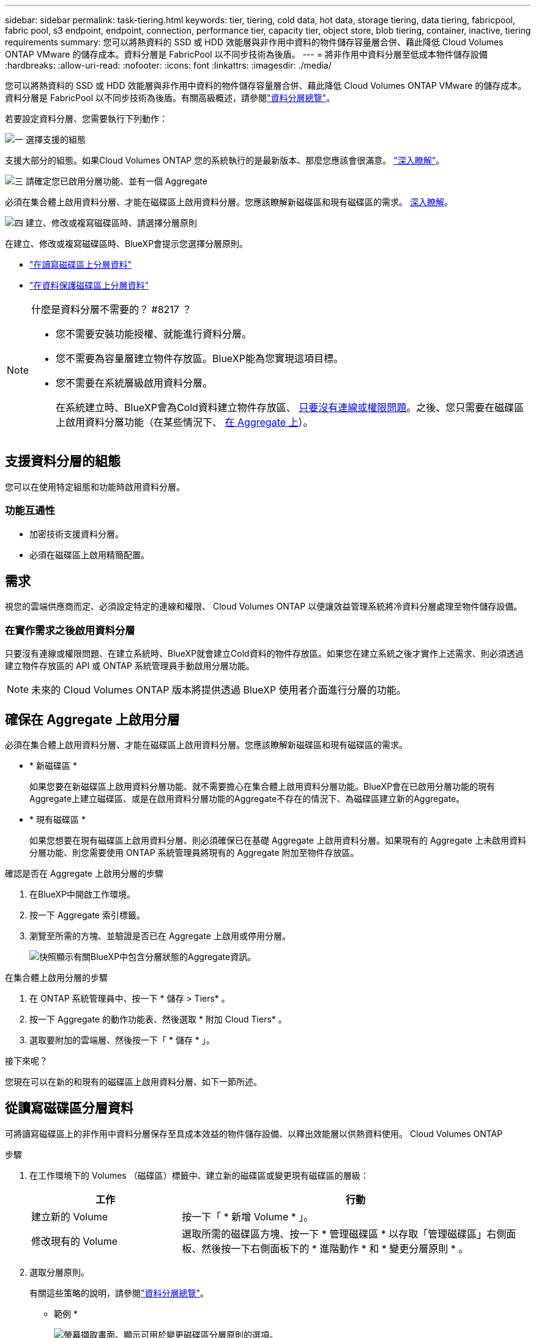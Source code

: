---
sidebar: sidebar 
permalink: task-tiering.html 
keywords: tier, tiering, cold data, hot data, storage tiering, data tiering, fabricpool, fabric pool, s3 endpoint, endpoint, connection, performance tier, capacity tier, object store, blob tiering, container, inactive, tiering requirements 
summary: 您可以將熱資料的 SSD 或 HDD 效能層與非作用中資料的物件儲存容量層合併、藉此降低 Cloud Volumes ONTAP VMware 的儲存成本。資料分層是 FabricPool 以不同步技術為後盾。 
---
= 將非作用中資料分層至低成本物件儲存設備
:hardbreaks:
:allow-uri-read: 
:nofooter: 
:icons: font
:linkattrs: 
:imagesdir: ./media/


[role="lead"]
您可以將熱資料的 SSD 或 HDD 效能層與非作用中資料的物件儲存容量層合併、藉此降低 Cloud Volumes ONTAP VMware 的儲存成本。資料分層是 FabricPool 以不同步技術為後盾。有關高級概述，請參閱link:concept-data-tiering.html["資料分層總覽"]。

若要設定資料分層、您需要執行下列動作：

.image:https://raw.githubusercontent.com/NetAppDocs/common/main/media/number-1.png["一"] 選擇支援的組態
[role="quick-margin-para"]
支援大部分的組態。如果Cloud Volumes ONTAP 您的系統執行的是最新版本、那麼您應該會很滿意。 link:task-tiering.html#configurations-that-support-data-tiering["深入瞭解"]。

.image:https://raw.githubusercontent.com/NetAppDocs/common/main/media/number-2.png["二"] 確保 Cloud Volumes ONTAP 在物件儲存設備與物件儲存設備之間建立連線
[role="quick-margin-list"]
ifdef::aws[]

* 對於 AWS 、您需要 VPC 端點對 S3 。 <<將冷資料分層至 AWS S3 的需求,深入瞭解>>。


endif::aws[]

ifdef::azure[]

* 對於Azure而言、只要BlueXP具備必要的權限、您就不需要執行任何操作。 <<將冷資料分層至 Azure Blob 儲存設備的需求,深入瞭解>>。


endif::azure[]

ifdef::gcp[]

* 若為Google Cloud、您需要設定私有Google Access的子網路、並設定服務帳戶。 <<將冷資料分層至 Google Cloud Storage 儲存庫的需求,深入瞭解>>。


endif::gcp[]

.image:https://raw.githubusercontent.com/NetAppDocs/common/main/media/number-3.png["三"] 請確定您已啟用分層功能、並有一個 Aggregate
[role="quick-margin-para"]
必須在集合體上啟用資料分層、才能在磁碟區上啟用資料分層。您應該瞭解新磁碟區和現有磁碟區的需求。 <<確保在 Aggregate 上啟用分層,深入瞭解>>。

.image:https://raw.githubusercontent.com/NetAppDocs/common/main/media/number-4.png["四"] 建立、修改或複寫磁碟區時、請選擇分層原則
[role="quick-margin-para"]
在建立、修改或複寫磁碟區時、BlueXP會提示您選擇分層原則。

[role="quick-margin-list"]
* link:task-tiering.html#tiering-data-from-read-write-volumes["在讀寫磁碟區上分層資料"]
* link:task-tiering.html#tiering-data-from-data-protection-volumes["在資料保護磁碟區上分層資料"]


[NOTE]
.什麼是資料分層不需要的？ #8217 ？
====
* 您不需要安裝功能授權、就能進行資料分層。
* 您不需要為容量層建立物件存放區。BlueXP能為您實現這項目標。
* 您不需要在系統層級啟用資料分層。
+
在系統建立時、BlueXP會為Cold資料建立物件存放區、 <<在實作需求之後啟用資料分層,只要沒有連線或權限問題>>。之後、您只需要在磁碟區上啟用資料分層功能（在某些情況下、 <<確保在 Aggregate 上啟用分層,在 Aggregate 上>>）。



====


== 支援資料分層的組態

您可以在使用特定組態和功能時啟用資料分層。

ifdef::aws[]



=== AWS支援

* AWS支援資料分層功能、從Cloud Volumes ONTAP 功能表9.2開始。
* 效能層可以是通用SSD（GP3或gp2）或已配置的IOPS SSD（IO1）。
+

NOTE: 使用處理量最佳化的HDD（ST1）時、不建議將資料分層至物件儲存設備。



endif::aws[]

ifdef::azure[]



=== 支援Azure

* Azure支援下列資料分層：
+
** 9.4版、搭配單一節點系統
** 9.6版、搭配HA配對


* 效能層可以是優質SSD託管磁碟、標準SSD託管磁碟或標準HDD託管磁碟。


endif::azure[]

ifdef::gcp[]



=== 支援Google Cloud

* Google Cloud支援資料分層功能、從Cloud Volumes ONTAP 推出的功能僅支援32個9.6個。
* 效能層可以是SSD持續磁碟、平衡持續磁碟或標準持續磁碟。


endif::gcp[]



=== 功能互通性

* 加密技術支援資料分層。
* 必須在磁碟區上啟用精簡配置。




== 需求

視您的雲端供應商而定、必須設定特定的連線和權限、 Cloud Volumes ONTAP 以便讓效益管理系統將冷資料分層處理至物件儲存設備。

ifdef::aws[]



=== 將冷資料分層至 AWS S3 的需求

確保 Cloud Volumes ONTAP 與 S3 建立連線。提供此連線的最佳方法是建立 VPC 端點至 S3 服務。有關說明，請參閱 https://docs.aws.amazon.com/AmazonVPC/latest/UserGuide/vpce-gateway.html#create-gateway-endpoint["AWS 文件：建立閘道端點"^]。

當您建立 VPC 端點時、請務必選取與 Cloud Volumes ONTAP 該實例相對應的區域、 VPC 和路由表。您也必須修改安全性群組、以新增允許流量到 S3 端點的傳出 HTTPS 規則。否則 Cloud Volumes ONTAP 、無法連線至 S3 服務。

如果您遇到任何問題、請參閱 https://aws.amazon.com/premiumsupport/knowledge-center/connect-s3-vpc-endpoint/["AWS 支援知識中心：為什麼我無法使用閘道 VPC 端點連線至 S3 儲存區？"^]。

endif::aws[]

ifdef::azure[]



=== 將冷資料分層至 Azure Blob 儲存設備的需求

只要BlueXP具備必要的權限、您就不需要在效能層與容量層之間建立連線。如果Connector的自訂角色具有下列權限、則BlueXP會為您啟用vnet服務端點：

[source, json]
----
"Microsoft.Network/virtualNetworks/subnets/write",
"Microsoft.Network/routeTables/join/action",
----
根據預設、權限會包含在自訂角色中。 https://docs.netapp.com/us-en/bluexp-setup-admin/reference-permissions-azure.html["檢視Azure對Connector的權限"^]

endif::azure[]

ifdef::gcp[]



=== 將冷資料分層至 Google Cloud Storage 儲存庫的需求

* 駐留的子網路 Cloud Volumes ONTAP 必須設定為私有 Google Access 。如需相關指示、請參閱 https://cloud.google.com/vpc/docs/configure-private-google-access["Google Cloud 文件：設定私有 Google Access"^]。
* 服務帳戶必須附加Cloud Volumes ONTAP 至
+
link:task-creating-gcp-service-account.html["瞭解如何設定此服務帳戶"]。

+
當您建立Cloud Volumes ONTAP 一個運作環境時、系統會提示您選擇此服務帳戶。

+
如果您在部署期間未選擇服務帳戶、則必須關閉Cloud Volumes ONTAP 該服務帳戶、前往Google Cloud主控台、然後將該服務帳戶附加至Cloud Volumes ONTAP 該故障。然後、您可以依照下一節所述、啟用資料分層。

* 若要使用客戶管理的加密金鑰來加密儲存區、請啟用Google Cloud儲存區使用金鑰。
+
link:task-setting-up-gcp-encryption.html["瞭解如何搭配Cloud Volumes ONTAP 使用客戶管理的加密金鑰"]。



endif::gcp[]



=== 在實作需求之後啟用資料分層

只要沒有連線或權限問題、在建立系統時、BlueXP就會建立Cold資料的物件存放區。如果您在建立系統之後才實作上述需求、則必須透過建立物件存放區的 API 或 ONTAP 系統管理員手動啟用分層功能。


NOTE: 未來的 Cloud Volumes ONTAP 版本將提供透過 BlueXP 使用者介面進行分層的功能。



== 確保在 Aggregate 上啟用分層

必須在集合體上啟用資料分層、才能在磁碟區上啟用資料分層。您應該瞭解新磁碟區和現有磁碟區的需求。

* * 新磁碟區 *
+
如果您要在新磁碟區上啟用資料分層功能、就不需要擔心在集合體上啟用資料分層功能。BlueXP會在已啟用分層功能的現有Aggregate上建立磁碟區、或是在啟用資料分層功能的Aggregate不存在的情況下、為磁碟區建立新的Aggregate。

* * 現有磁碟區 *
+
如果您想要在現有磁碟區上啟用資料分層、則必須確保已在基礎 Aggregate 上啟用資料分層。如果現有的 Aggregate 上未啟用資料分層功能、則您需要使用 ONTAP 系統管理員將現有的 Aggregate 附加至物件存放區。



.確認是否在 Aggregate 上啟用分層的步驟
. 在BlueXP中開啟工作環境。
. 按一下 Aggregate 索引標籤。
. 瀏覽至所需的方塊、並驗證是否已在 Aggregate 上啟用或停用分層。
+
image:screenshot_aggregate_tiering_enabled.png["快照顯示有關BlueXP中包含分層狀態的Aggregate資訊。"]



.在集合體上啟用分層的步驟
. 在 ONTAP 系統管理員中、按一下 * 儲存 > Tiers* 。
. 按一下 Aggregate 的動作功能表、然後選取 * 附加 Cloud Tiers* 。
. 選取要附加的雲端層、然後按一下「 * 儲存 * 」。


.接下來呢？
您現在可以在新的和現有的磁碟區上啟用資料分層、如下一節所述。



== 從讀寫磁碟區分層資料

可將讀寫磁碟區上的非作用中資料分層保存至具成本效益的物件儲存設備、以釋出效能層以供熱資料使用。 Cloud Volumes ONTAP

.步驟
. 在工作環境下的 Volumes （磁碟區）標籤中、建立新的磁碟區或變更現有磁碟區的層級：
+
[cols="30,70"]
|===
| 工作 | 行動 


| 建立新的 Volume | 按一下「 * 新增 Volume * 」。 


| 修改現有的 Volume | 選取所需的磁碟區方塊、按一下 * 管理磁碟區 * 以存取「管理磁碟區」右側面板、然後按一下右側面板下的 * 進階動作 * 和 * 變更分層原則 * 。 
|===
. 選取分層原則。
+
有關這些策略的說明，請參閱link:concept-data-tiering.html["資料分層總覽"]。

+
* 範例 *

+
image:screenshot_volumes_change_tiering_policy.png["螢幕擷取畫面、顯示可用於變更磁碟區分層原則的選項。"]

+
如果啟用資料分層的Aggregate不存在、則BlueXP會為磁碟區建立新的Aggregate。





== 從資料保護磁碟區分層資料

可將資料從資料保護磁碟區分層至容量層。 Cloud Volumes ONTAP如果您啟動目的地 Volume 、資料會隨著讀取而逐漸移至效能層。

.步驟
. 從左側導覽功能表中、選取*儲存設備> Canvas*。
. 在「畫版」頁面上、選取包含來源磁碟區的工作環境、然後將其拖曳至您要複寫磁碟區的工作環境。
. 依照提示操作、直到您到達分層頁面、並啟用資料分層以供物件儲存使用。
+
* 範例 *

+
image:screenshot_replication_tiering.gif["快照顯示複寫磁碟區時的 S3 分層選項。"]

+
如需複寫資料的說明、請參閱 https://docs.netapp.com/us-en/bluexp-replication/task-replicating-data.html["在雲端之間複寫資料"^]。





== 變更階層式資料的儲存類別

部署 Cloud Volumes ONTAP 完功能後、您可以變更 30 天內未存取的非使用中資料儲存類別、藉此降低儲存成本。如果您確實存取資料、存取成本就會較高、因此在變更儲存類別之前、您必須先將此納入考量。

階層式資料的儲存類別是全系統的、並非每個 Volume 都有。

有關支持的存儲類的信息，請參閱link:concept-data-tiering.html["資料分層總覽"]。

.步驟
. 在工作環境中、按一下功能表圖示、然後按一下「 * 儲存類別 * 」或「 * Blob 儲存分層 * 」。
. 選擇一個儲存類別、然後按一下 * 「 Save 」（儲存） * 。




== 變更資料分層的可用空間比率

資料分層的可用空間比率定義Cloud Volumes ONTAP 將資料分層儲存至物件儲存時、需要多少空間才能在物件SSD/HDD上使用。預設設定為10%可用空間、但您可以根據需求調整設定。

例如、您可以選擇少於10%的可用空間、以確保您使用購買的容量。然後、當需要額外容量時、BlueXP可以為您購買額外的磁碟（直到達到Aggregate的磁碟限制為止）。


CAUTION: 如果空間不足、 Cloud Volumes ONTAP 就無法移動資料、您可能會遇到效能降低的問題。任何變更都應謹慎進行。如果您不確定、請聯絡 NetApp 支援部門以取得指引。

此比率對災難恢復案例非常重要、因為Cloud Volumes ONTAP 當資料從物件儲存區讀取時、將資料移至SSD/HDD以提供更好的效能。如果空間不足、Cloud Volumes ONTAP 則無法移動資料。在變更比率時、請將此納入考量、以便符合您的業務需求。

.步驟
. 在 BlueXP 主控台的右上角、按一下 * 設定 * 圖示、然後選取 * Cloud Volumes ONTAP 設定 * 。
+
image:screenshot_settings_icon.png["顯示BlueXP主控台右上角「設定」圖示的快照。"]

. 在* Capacity *下、按一下* Aggregate Capacity臨界值- Free Space Ratio for Data Tiering *。
. 根據您的需求變更可用空間比率、然後按一下「*儲存*」。




== 變更自動分層原則的冷卻週期

如果Cloud Volumes ONTAP 您使用_auto_分層原則在某個SURFVolume上啟用資料分層、您可以根據業務需求調整預設的冷卻時間。此動作僅支援使用 ONTAP CLI 和 API 。

冷卻期間是指磁碟區中的使用者資料在被視為「冷」並移至物件儲存設備之前、必須保持非作用中狀態的天數。

自動分層原則的預設冷卻期間為31天。您可以變更冷卻期間、如下所示：

* 9.8或更新版本：2天至183天
* 9.7或更早：2天至63天


.步驟
. 建立磁碟區或修改現有磁碟區時、請將_mirumCoolingDays參數與API要求搭配使用。

